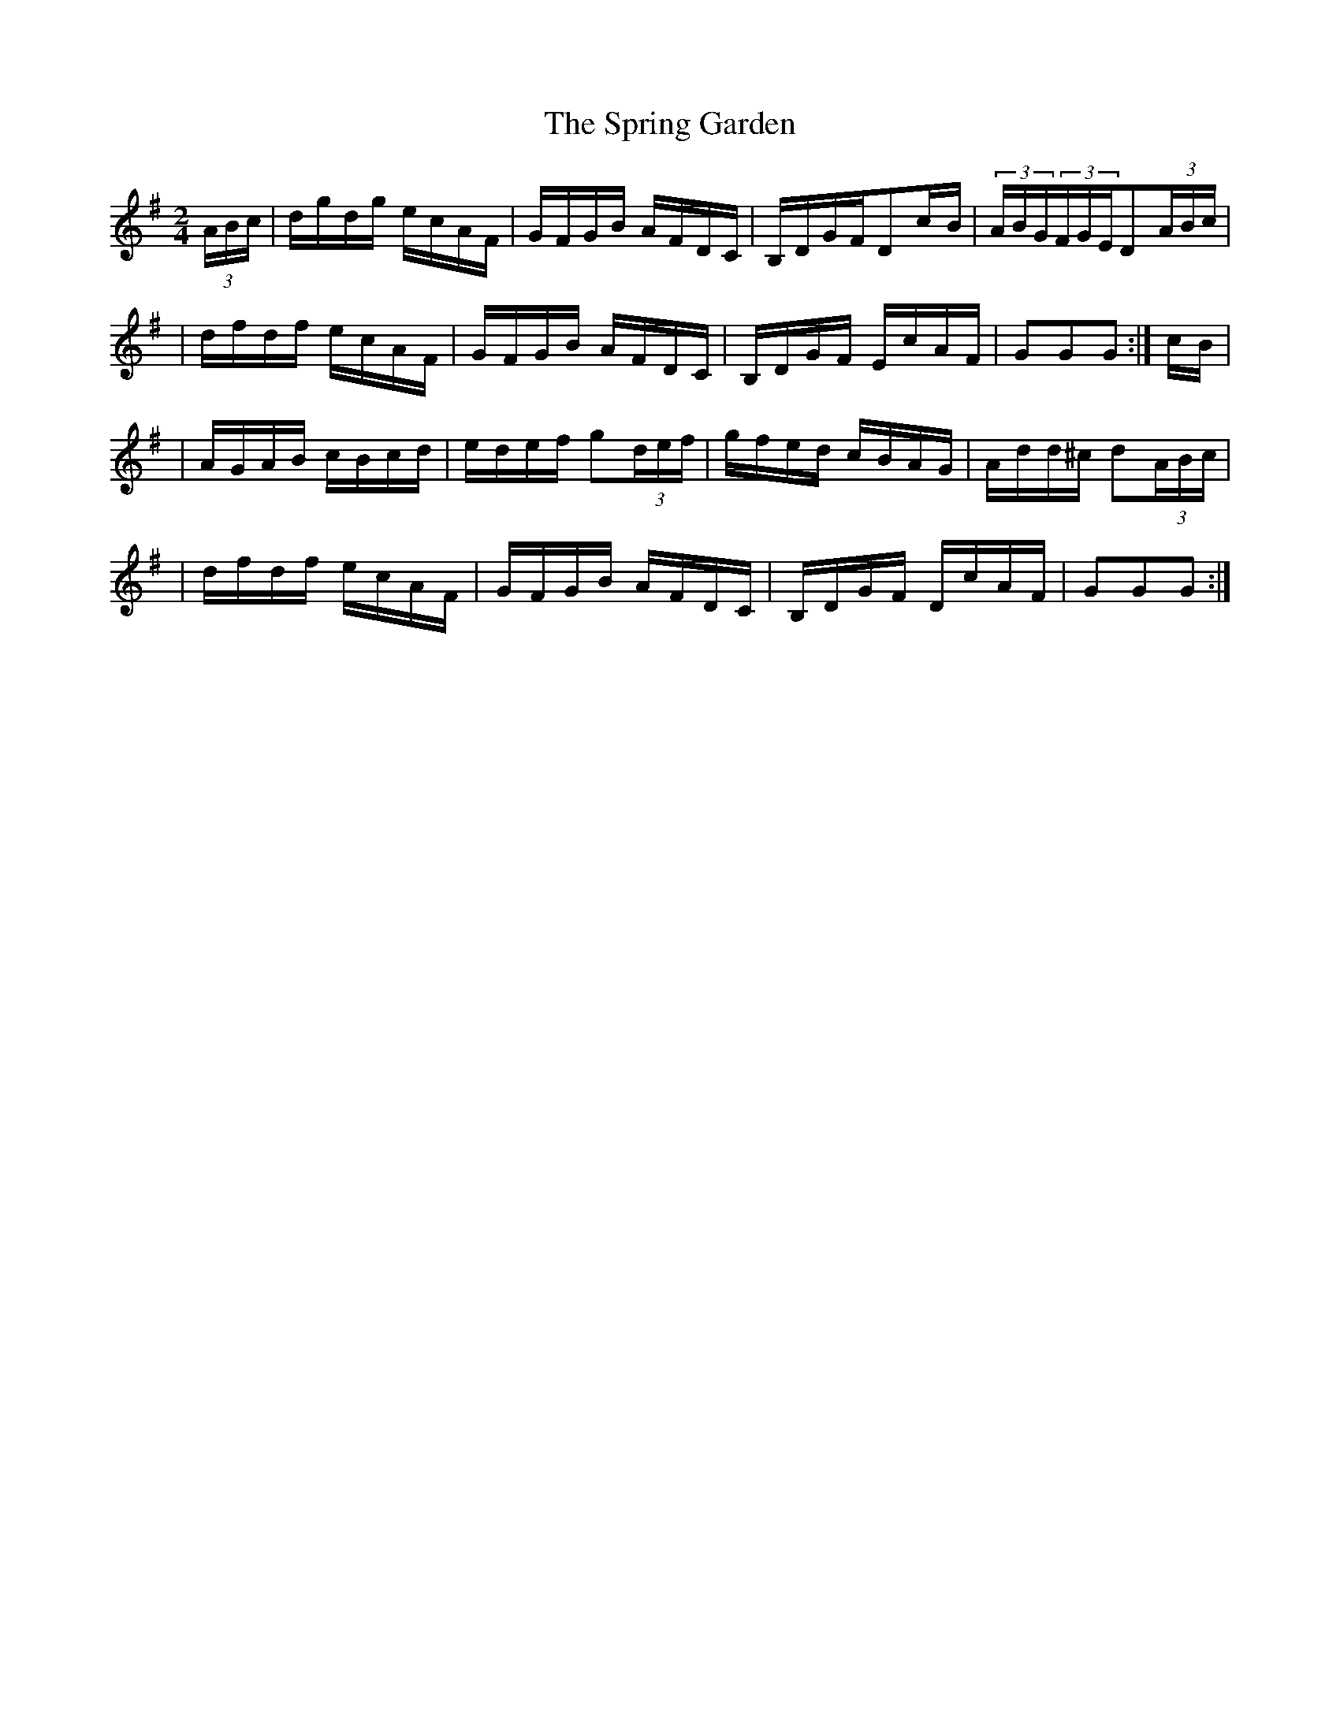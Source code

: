 X:1799
T:The Spring Garden
M:2/4
L:1/16
B:O'Neill's 1681
N:collected by J.O'Neill
K:G
(3ABc \
| dgdg ecAF | GFGB AFDC | B,DGFD2c-B | (3ABG(3FGED2(3ABc |
| dfdf ecAF | GFGB AFDC | B,DGF EcAF | G2G2G2 :| c-B |
| AGAB cBcd | edef g2(3def | gfed cBAG | Add^c d2(3ABc |
| dfdf ecAF | GFGB AFDC | B,DGF DcAF | G2G2G2 :|
